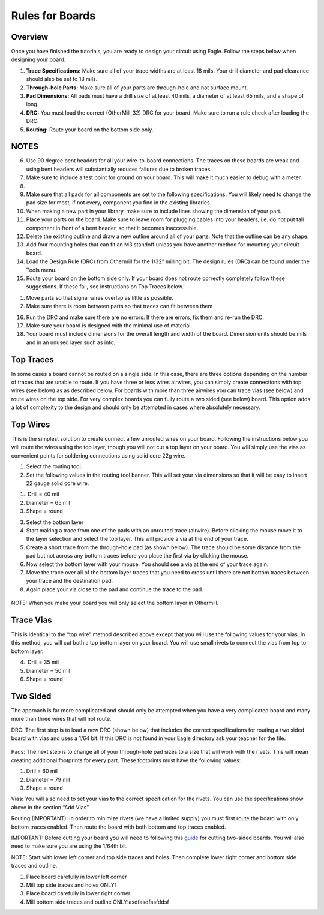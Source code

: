 Rules for Boards
====================

Overview
--------

Once you have finished the tutorials, you are ready to design your circuit using Eagle. Follow the steps below when designing your board.

#. **Trace Specifications:** Make sure all of your trace widths are at least 18 mils. Your drill diameter and pad clearance should also be set to 18 mils. 

#. **Through-hole Parts:** Make sure all of your parts are through-hole and not surface mount.

#. **Pad Dimensions:** All pads must have a drill size of at least 40 mils,  a diameter of at least 65 mils, and a shape of long.

#. **DRC:** You must load the correct (OtherMill_32) DRC for your board. Make sure to run a rule check after loading the DRC. 

#. **Routing:** Route your board on the bottom side only. 




NOTES
-------
6. Use 90 degree bent headers for all your wire-to-board connections.
   The traces on these boards are weak and using bent headers will
   substantially reduces failures due to broken traces.
7. Make sure to include a test point for ground on your board. This will
   make it much easier to debug with a meter.
8. 
9. Make sure that all pads for all components are set to the following
   specifications. You will likely need to change the pad size for most,
   if not every, component you find in the existing libraries.



10. When making a new part in your library, make sure to include lines
    showing the dimension of your part.
11. Place your parts on the board. Make sure to leave room for plugging
    cables into your headers, i.e. do not put tall component in front of
    a bent header, so that it becomes inaccessible.
12. Delete the existing outline and draw a new outline around all of
    your parts. Note that the outline can be any shape.
13. Add four mounting holes that can fit an M3 standoff unless you have
    another method for mounting your circuit board.
14. Load the Design Rule (DRC) from Othermill for the 1/32” milling bit.
    The design rules (DRC) can be found under the Tools menu.
15. Route your board on the bottom side only. If your board does not
    route correctly completely follow these suggestions. If these fail,
    see instructions on Top Traces below.

.. raw:: html

   <!-- end list -->

1. Move parts so that signal wires overlap as little as possible.
2. Make sure there is room between parts so that traces can fit between
   them

.. raw:: html

   <!-- end list -->

16. Run the DRC and make sure there are no errors. If there are errors,
    fix them and re-run the DRC.
17. Make sure your board is designed with the minimal use of material.
18. Your board must include dimensions for the overall length and width
    of the board. Dimension units should be mils and in an unused layer
    such as info.

Top Traces
----------

In some cases a board cannot be routed on a single side. In this case,
there are three options depending on the number of traces that are
unable to route. If you have three or less wires airwires, you can
simply create connections with top wires (see below) as as described
below. For boards with more than three airwires you can trace vias (see
below) and route wires on the top side. For very complex boards you can
fully route a two sided (see below) board. This option adds a lot of
complexity to the design and should only be attempted in cases where
absolutely necessary.

Top Wires
---------

This is the simplest solution to create connect a few unrouted wires on
your board. Following the instructions below you will route the wires
using the top layer, though you will not cut a top layer on your board.
You will simply use the vias as convenient points for soldering
connections using solid core 22g wire.

1. Select the routing tool.
2. Set the following values in the routing tool banner. This will set
   your via dimensions so that it will be easy to insert 22 gauge solid
   core wire.

.. raw:: html

   <!-- end list -->

1.  Drill = 40 mil
2. Diameter = 65 mil
3. Shape = round

.. raw:: html

   <!-- end list -->

3. Select the bottom layer
4. Start making a trace from one of the pads with an unrouted trace
   (airwire). Before clicking the mouse move it to the layer selection
   and select the top layer. This will provide a via at the end of your
   trace.
5. Create a short trace from the through-hole pad (as shown below). The
   trace should be some distance from the pad but not across any bottom
   traces before you place the first via by clicking the mouse.
6. Now select the bottom layer with your mouse. You should see a via at
   the end of your trace again.
7. Move the trace over all of the bottom layer traces that you need to
   cross until there are not bottom traces between your trace and the
   destination pad.
8. Again place your via close to the pad and continue the trace to the
   pad.

.. figure:: images/image2.png
   :alt: 

NOTE: When you make your board you will only select the bottom layer in
Othermill.

Trace Vias
----------

This is identical to the “top wire” method described above except that
you will use the following values for your vias. In this method, you
will cut both a top bottom layer on your board. You will use small
rivets to connect the vias from top to bottom layer.

4.  Drill = 35 mil
5. Diameter = 50 mil
6. Shape = round

Two Sided
---------

The approach is far more complicated and should only be attempted when
you have a very complicated board and many more than three wires that
will not route.

DRC: The first step is to load a new DRC (shown below) that includes the
correct specifications for routing a two sided board with vias and uses
a 1/64 bit. If this DRC is not found in your Eagle directory ask your
teacher for the file.

.. figure:: images/image73.png
   :alt: 

Pads: The next step is to change all of your through-hole pad sizes to a
size that will work with the rivets. This will mean creating additional
footprints for every part. These footprints must have the following
values:

1. Drill = 60 mil
2. Diameter = 79 mil
3. Shape = round

Vias: You will also need to set your vias to the correct specification
for the rivets. You can use the specifications show above in the section
“Add Vias”.

Routing (IMPORTANT): In order to minimize rivets (we have a limited
supply) you must first route the board with only bottom traces enabled.
Then route the board with both bottom and top traces enabled.

IMPORTANT: Before cutting your board you will need to following this
`guide <https://www.google.com/url?q=https://support.bantamtools.com/hc/en-us/articles/115001658814-Double-Sided-Boards&sa=D&ust=1587613174072000>`__ for
cutting two-sided boards. You will also need to make sure you are using
the 1/64th bit.

NOTE: Start with lower left corner and top side traces and holes. Then
complete lower right corner and bottom side traces and outline.

1. Place board carefully in lower left corner
2. Mill top side traces and holes ONLY!
3. Place board carefully in lower right corner.
4. Mill bottom side traces and outline ONLY!asdfasdfasfddsf


